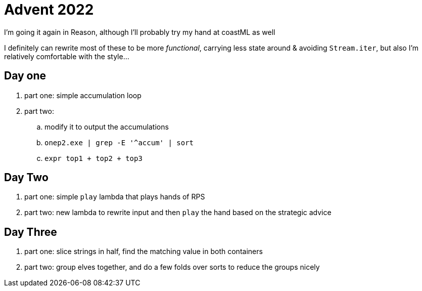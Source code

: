 = Advent 2022

I'm going it again in Reason, although I'll probably try my hand at coastML as well

I definitely can rewrite most of these to be more _functional_, carrying less state around & avoiding `Stream.iter`, but
also I'm relatively comfortable with the style...

== Day one

. part one: simple accumulation loop
. part two:
.. modify it to output the accumulations
.. `onep2.exe | grep -E '^accum' | sort`
.. `expr top1 + top2 + top3`

== Day Two

. part one: simple `play` lambda that plays hands of RPS
. part two: new lambda to rewrite input and then `play` the hand based on the strategic advice

== Day Three

. part one: slice strings in half, find the matching value in both containers
. part two: group elves together, and do a few folds over sorts to reduce the groups nicely
